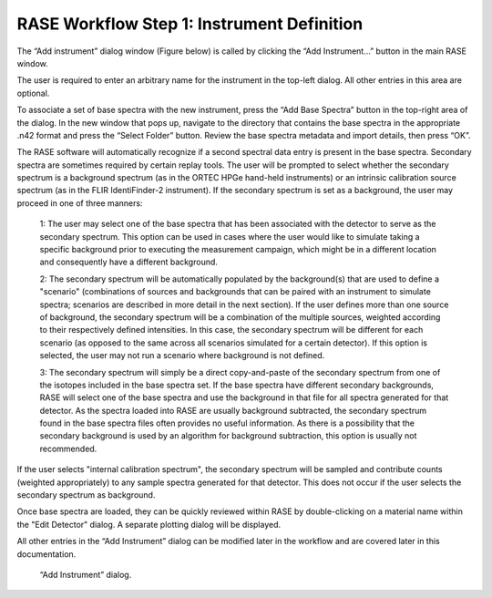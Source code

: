 .. _workflowStep1:

*******************************************
RASE Workflow Step 1: Instrument Definition
*******************************************


The “Add instrument” dialog window (Figure below) is called by clicking the “Add Instrument...” button in the main RASE window.

The user is required to enter an arbitrary name for the instrument in the top-left dialog. All other entries in this area are optional.

To associate a set of base spectra with the new instrument, press the “Add Base Spectra” button in the top-right area of the dialog.
In the new window that pops up, navigate to the directory that contains the base spectra in the appropriate .n42 format and press the “Select Folder” button. Review the
base spectra metadata and import details, then press “OK”.

The RASE software will automatically recognize if a second spectral data entry is present in the base spectra. Secondary spectra are sometimes required by certain replay tools.  The user will be prompted
to select whether the secondary spectrum is a background spectrum (as in the ORTEC HPGe hand-held instruments) or an intrinsic calibration source spectrum (as in the FLIR IdentiFinder-2 instrument).
If the secondary spectrum is set as a background, the user may proceed in one of three manners:

    1: The user may select one of the base spectra that has been associated with the detector to serve as the secondary spectrum. This option can be used in cases where the user would like to simulate taking a
    specific background prior to executing the measurement campaign, which might be in a different location and consequently have a different background.

    2: The secondary spectrum will be automatically populated by the background(s) that are used to define a "scenario" (combinations of sources and backgrounds that can be paired with an instrument to simulate
    spectra; scenarios are described in more detail in the next section). If the user defines more than one source of background, the secondary spectrum will be a combination of the multiple sources, weighted
    according to their respectively defined intensities. In this case, the secondary spectrum will be different for each scenario (as opposed to the same across all scenarios simulated for a certain detector).
    If this option is selected, the user may not run a scenario where background is not defined.

    3: The secondary spectrum will simply be a direct copy-and-paste of the secondary spectrum from one of the isotopes included in the base spectra set. If the base spectra have different secondary backgrounds, RASE
    will select one of the base spectra and use the background in that file for all spectra generated for that detector. As the spectra loaded into RASE are usually background subtracted, the secondary spectrum found
    in the base spectra files often provides no useful information. As there is a possibility that the secondary background is used by an algorithm for background subtraction, this option is usually not recommended.

If the user selects "internal calibration spectrum", the secondary spectrum will be sampled and contribute counts (weighted appropriately) to any sample spectra generated for that detector. This does not occur if the
user selects the secondary spectrum as background.

Once base spectra are loaded, they can be quickly reviewed within RASE by double-clicking on a material name within the "Edit Detector" dialog. A separate plotting dialog will be displayed.

All other entries in the “Add Instrument” dialog can be modified later in the workflow and are covered later in this documentation.



.. _rase-WorkflowStep1:

.. figure:: _static/rase_WorkflowStep1.png
    :scale: 70 %

    “Add Instrument” dialog.
